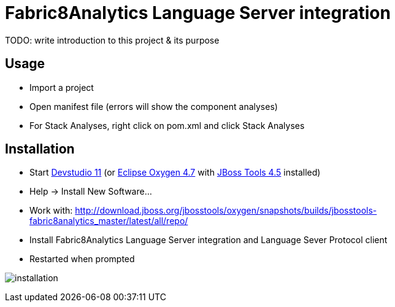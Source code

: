 
= Fabric8Analytics Language Server integration

TODO: write introduction to this project & its purpose

== Usage

* Import a project
* Open manifest file (errors will show the component analyses)
* For Stack Analyses, right click on pom.xml and click Stack Analyses


== Installation

* Start link:https://developers.redhat.com/products/devstudio/download/[Devstudio 11] (or link:https://www.eclipse.org/downloads/eclipse-packages/[Eclipse Oxygen 4.7] with link:http://tools.jboss.org/downloads/[JBoss Tools 4.5] installed)
* Help -> Install New Software...
* Work with: http://download.jboss.org/jbosstools/oxygen/snapshots/builds/jbosstools-fabric8analytics_master/latest/all/repo/
* Install Fabric8Analytics Language Server integration and Language Sever Protocol client
* Restarted when prompted

image:docs/images/fabric8analytics-install.png[title="installation", alt="installation"]

